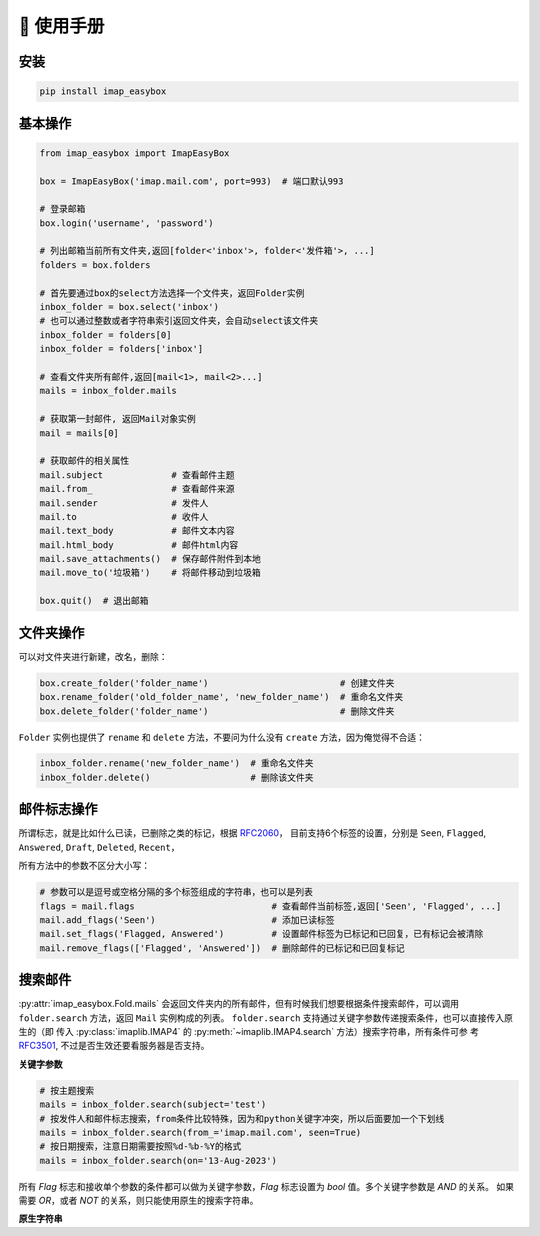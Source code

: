 📕 使用手册
=================

安装
-----------------

.. code-block:: console

   pip install imap_easybox

基本操作
-----------------

.. code-block:: python

   from imap_easybox import ImapEasyBox

   box = ImapEasyBox('imap.mail.com', port=993)  # 端口默认993

   # 登录邮箱
   box.login('username', 'password')

   # 列出邮箱当前所有文件夹,返回[folder<'inbox'>, folder<'发件箱'>, ...]
   folders = box.folders

   # 首先要通过box的select方法选择一个文件夹，返回Folder实例
   inbox_folder = box.select('inbox')
   # 也可以通过整数或者字符串索引返回文件夹，会自动select该文件夹
   inbox_folder = folders[0]
   inbox_folder = folders['inbox']

   # 查看文件夹所有邮件,返回[mail<1>, mail<2>...]
   mails = inbox_folder.mails

   # 获取第一封邮件, 返回Mail对象实例
   mail = mails[0]

   # 获取邮件的相关属性
   mail.subject             # 查看邮件主题
   mail.from_               # 查看邮件来源
   mail.sender              # 发件人
   mail.to                  # 收件人
   mail.text_body           # 邮件文本内容
   mail.html_body           # 邮件html内容
   mail.save_attachments()  # 保存邮件附件到本地
   mail.move_to('垃圾箱')    # 将邮件移动到垃圾箱

   box.quit()  # 退出邮箱

文件夹操作
-----------------

可以对文件夹进行新建，改名，删除：

.. code-block:: python

   box.create_folder('folder_name')                         # 创建文件夹
   box.rename_folder('old_folder_name', 'new_folder_name')  # 重命名文件夹
   box.delete_folder('folder_name')                         # 删除文件夹

``Folder`` 实例也提供了 ``rename`` 和 ``delete`` 方法，不要问为什么没有 ``create`` 方法，因为俺觉得不合适：

.. code-block:: python

   inbox_folder.rename('new_folder_name')  # 重命名文件夹
   inbox_folder.delete()                   # 删除该文件夹

邮件标志操作
-------------------------

所谓标志，就是比如什么已读，已删除之类的标记，根据 `RFC2060 <https://datatracker.ietf.org/doc/html/rfc2060.html#section-6.4.4>`_，
目前支持6个标签的设置，分别是 ``Seen``, ``Flagged``, ``Answered``, ``Draft``, ``Deleted``, ``Recent``，

所有方法中的参数不区分大小写：

.. code-block:: python

    # 参数可以是逗号或空格分隔的多个标签组成的字符串，也可以是列表
    flags = mail.flags                          # 查看邮件当前标签,返回['Seen', 'Flagged', ...]
    mail.add_flags('Seen')                      # 添加已读标签
    mail.set_flags('Flagged, Answered')         # 设置邮件标签为已标记和已回复，已有标记会被清除
    mail.remove_flags(['Flagged', 'Answered'])  # 删除邮件的已标记和已回复标记

搜索邮件
---------------

:py:attr:`imap_easybox.Fold.mails` 会返回文件夹内的所有邮件，但有时候我们想要根据条件搜索邮件，可以调用 ``folder.search``
方法，返回 ``Mail`` 实例构成的列表。 ``folder.search`` 支持通过关键字参数传递搜索条件，也可以直接传入原生的（即
传入 :py:class:`imaplib.IMAP4` 的 :py:meth:`~imaplib.IMAP4.search` 方法）搜索字符串，所有条件可参
考 `RFC3501 <https://www.rfc-editor.org/rfc/rfc3501#section-6.4.4>`_, 不过是否生效还要看服务器是否支持。

**关键字参数**

.. code-block:: python

    # 按主题搜索
    mails = inbox_folder.search(subject='test')
    # 按发件人和邮件标志搜索，from条件比较特殊，因为和python关键字冲突，所以后面要加一个下划线
    mails = inbox_folder.search(from_='imap.mail.com', seen=True)
    # 按日期搜索，注意日期需要按照%d-%b-%Y的格式
    mails = inbox_folder.search(on='13-Aug-2023')

所有 `Flag` 标志和接收单个参数的条件都可以做为关键字参数，`Flag` 标志设置为 `bool` 值。多个关键字参数是 `AND` 的关系。
如果需要 `OR`，或者 `NOT` 的关系，则只能使用原生的搜索字符串。

**原生字符串**

